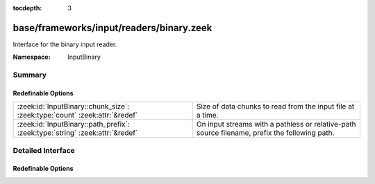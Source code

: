 :tocdepth: 3

base/frameworks/input/readers/binary.zeek
=========================================
.. zeek:namespace:: InputBinary

Interface for the binary input reader.

:Namespace: InputBinary

Summary
~~~~~~~
Redefinable Options
###################
============================================================================ ==================================================================
:zeek:id:`InputBinary::chunk_size`: :zeek:type:`count` :zeek:attr:`&redef`   Size of data chunks to read from the input file at a time.
:zeek:id:`InputBinary::path_prefix`: :zeek:type:`string` :zeek:attr:`&redef` On input streams with a pathless or relative-path source filename,
                                                                             prefix the following path.
============================================================================ ==================================================================


Detailed Interface
~~~~~~~~~~~~~~~~~~
Redefinable Options
###################
.. zeek:id:: InputBinary::chunk_size

   :Type: :zeek:type:`count`
   :Attributes: :zeek:attr:`&redef`
   :Default: ``1024``

   Size of data chunks to read from the input file at a time.

.. zeek:id:: InputBinary::path_prefix

   :Type: :zeek:type:`string`
   :Attributes: :zeek:attr:`&redef`
   :Default: ``""``

   On input streams with a pathless or relative-path source filename,
   prefix the following path. This prefix can, but need not be, absolute.
   The default is to leave any filenames unchanged. This prefix has no
   effect if the source already is an absolute path.


